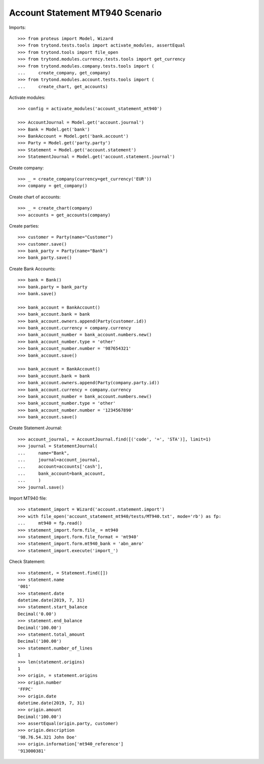 ================================
Account Statement MT940 Scenario
================================

Imports::

    >>> from proteus import Model, Wizard
    >>> from trytond.tests.tools import activate_modules, assertEqual
    >>> from trytond.tools import file_open
    >>> from trytond.modules.currency.tests.tools import get_currency
    >>> from trytond.modules.company.tests.tools import (
    ...     create_company, get_company)
    >>> from trytond.modules.account.tests.tools import (
    ...     create_chart, get_accounts)

Activate modules::

    >>> config = activate_modules('account_statement_mt940')

    >>> AccountJournal = Model.get('account.journal')
    >>> Bank = Model.get('bank')
    >>> BankAccount = Model.get('bank.account')
    >>> Party = Model.get('party.party')
    >>> Statement = Model.get('account.statement')
    >>> StatementJournal = Model.get('account.statement.journal')

Create company::

    >>> _ = create_company(currency=get_currency('EUR'))
    >>> company = get_company()

Create chart of accounts::

    >>> _ = create_chart(company)
    >>> accounts = get_accounts(company)

Create parties::

    >>> customer = Party(name="Customer")
    >>> customer.save()
    >>> bank_party = Party(name="Bank")
    >>> bank_party.save()

Create Bank Accounts::

    >>> bank = Bank()
    >>> bank.party = bank_party
    >>> bank.save()

    >>> bank_account = BankAccount()
    >>> bank_account.bank = bank
    >>> bank_account.owners.append(Party(customer.id))
    >>> bank_account.currency = company.currency
    >>> bank_account_number = bank_account.numbers.new()
    >>> bank_account_number.type = 'other'
    >>> bank_account_number.number = '987654321'
    >>> bank_account.save()

    >>> bank_account = BankAccount()
    >>> bank_account.bank = bank
    >>> bank_account.owners.append(Party(company.party.id))
    >>> bank_account.currency = company.currency
    >>> bank_account_number = bank_account.numbers.new()
    >>> bank_account_number.type = 'other'
    >>> bank_account_number.number = '1234567890'
    >>> bank_account.save()

Create Statement Journal::

    >>> account_journal, = AccountJournal.find([('code', '=', 'STA')], limit=1)
    >>> journal = StatementJournal(
    ...     name="Bank",
    ...     journal=account_journal,
    ...     account=accounts['cash'],
    ...     bank_account=bank_account,
    ...     )
    >>> journal.save()

Import MT940 file::

    >>> statement_import = Wizard('account.statement.import')
    >>> with file_open('account_statement_mt940/tests/MT940.txt', mode='rb') as fp:
    ...     mt940 = fp.read()
    >>> statement_import.form.file_ = mt940
    >>> statement_import.form.file_format = 'mt940'
    >>> statement_import.form.mt940_bank = 'abn_amro'
    >>> statement_import.execute('import_')

Check Statement::

    >>> statement, = Statement.find([])
    >>> statement.name
    '001'
    >>> statement.date
    datetime.date(2019, 7, 31)
    >>> statement.start_balance
    Decimal('0.00')
    >>> statement.end_balance
    Decimal('100.00')
    >>> statement.total_amount
    Decimal('100.00')
    >>> statement.number_of_lines
    1
    >>> len(statement.origins)
    1
    >>> origin, = statement.origins
    >>> origin.number
    'FFPC'
    >>> origin.date
    datetime.date(2019, 7, 31)
    >>> origin.amount
    Decimal('100.00')
    >>> assertEqual(origin.party, customer)
    >>> origin.description
    '98.76.54.321 John Doe'
    >>> origin.information['mt940_reference']
    '913000381'
